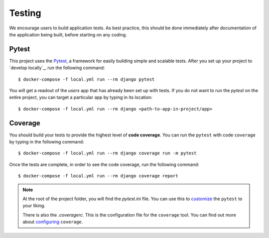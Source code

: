 .. _testing:

Testing
========

We encourage users to build application tests. As best practice, this should be done immediately after documentation of the application being built, before starting on any coding.

Pytest
------

This project uses the Pytest_, a framework for easily building simple and scalable tests.
After you set up your project to `develop locally`_, run the following command: ::

   $ docker-compose -f local.yml run --rm django pytest

You will get a readout of the `users` app that has already been set up with tests. If you do not want to run the `pytest` on the entire project, you can target a particular app by typing in its location: ::

   $ docker-compose -f local.yml run --rm django <path-to-app-in-project/app>


Coverage
--------

You should build your tests to provide the highest level of **code coverage**. You can run the ``pytest`` with code ``coverage`` by typing in the following command: ::

   $ docker-compose -f local.yml run --rm django coverage run -m pytest

Once the tests are complete, in order to see the code coverage, run the following command: ::

   $ docker-compose -f local.yml run --rm django coverage report

.. note::

   At the root of the project folder, you will find the `pytest.ini` file. You can use this to customize_ the ``pytest`` to your liking.

   There is also the `.coveragerc`. This is the configuration file for the ``coverage`` tool. You can find out more about `configuring`_ ``coverage``.

.. seealso::

   For unit tests, run: ::

      $ docker-compose -f local.yml run --rm django python manage.py test

   Since this is a fresh install, and there are no tests built using the Python `unittest`_ library yet, you should get feedback that says there were no tests carried out.

.. _Pytest: https://docs.pytest.org/en/latest/example/simple.html
.. _develop locally with docker: ./developing-locally.html
.. _customize: https://docs.pytest.org/en/latest/customize.html
.. _unittest: https://docs.python.org/3/library/unittest.html#module-unittest
.. _configuring: https://coverage.readthedocs.io/en/latest/config.html
